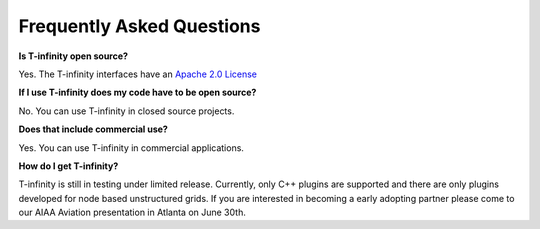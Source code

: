Frequently Asked Questions
==========================

**Is T-infinity open source?**

Yes. The T-infinity interfaces have an `Apache 2.0 License <https://www.apache.org/licenses/LICENSE-2.0>`_

**If I use T-infinity does my code have to be open source?**

No. You can use T-infinity in closed source projects.

**Does that include commercial use?**

Yes. You can use T-infinity in commercial applications.

**How do I get T-infinity?**

T-infinity is still in testing under limited release. 
Currently, only C++ plugins are supported and there are 
only plugins developed for node based unstructured grids.
If you are interested in becoming a early adopting partner 
please come to our AIAA Aviation presentation in Atlanta on June 30th.
